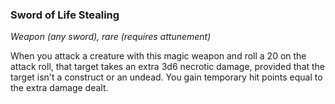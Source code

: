 *** Sword of Life Stealing
:PROPERTIES:
:CUSTOM_ID: sword-of-life-stealing
:END:
/Weapon (any sword), rare (requires attunement)/

When you attack a creature with this magic weapon and roll a 20 on the
attack roll, that target takes an extra 3d6 necrotic damage, provided
that the target isn't a construct or an undead. You gain temporary hit
points equal to the extra damage dealt.
